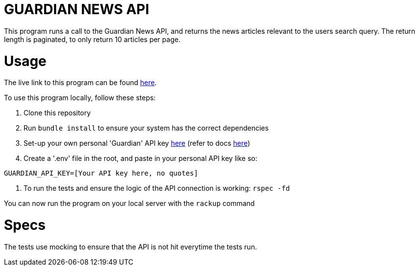// URLS
:url-live-link:  https://guardian-news-app.onrender.com/
:url-guardian-api: https://open-platform.theguardian.com/access/
:url-guardian-docs: https://open-platform.theguardian.com/documentation/


= GUARDIAN NEWS API


This program runs a call to the Guardian News API, and returns the news articles relevant to the users search query.
The return length is paginated, to only return 10 articles per page.

= Usage

The live link to this program can be found {url-live-link}[here].

To use this program locally, follow these steps:

1. Clone this repository
2. Run `bundle install` to ensure your system has the correct dependencies
3. Set-up your own personal 'Guardian' API key {url-guardian-api}[here] (refer to docs {url-guardian-docs}[here])
4. Create a '.env' file in the root, and paste in your personal API key like so:

```env
GUARDIAN_API_KEY=[Your API key here, no quotes]
```
5. To run the tests and ensure the logic of the API connection is working: `rspec -fd`

You can now run the program on your local server with the `rackup` command

= Specs

The tests use mocking to ensure that the API is not hit everytime the tests run.
